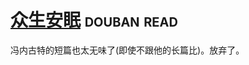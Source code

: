 * [[https://book.douban.com/subject/20380988/][众生安眠]]    :douban:read:
冯内古特的短篇也太无味了(即使不跟他的长篇比)。放弃了。
